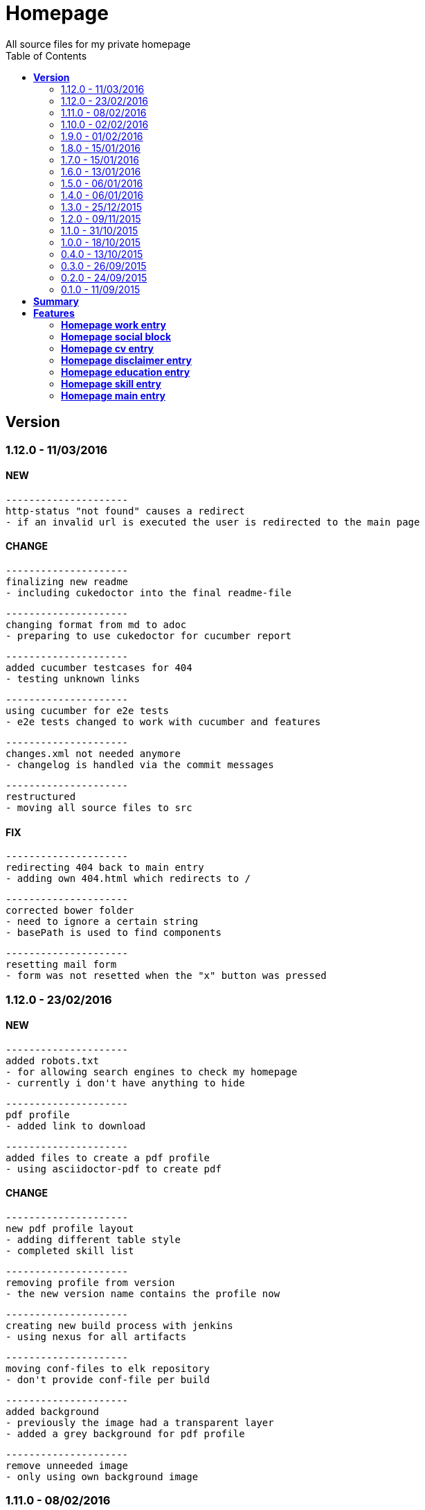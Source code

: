 :toc: right
:backend: html5
:doctitle: Homepage
:doctype: book
:icons: font
:!numbered:
:!linkcss:
:sectanchors:
:sectlink:
:docinfo:
:toclevels: 2

= Homepage
All source files for my private homepage

== *Version*
=== 1.12.0 - 11/03/2016

==== NEW
    ---------------------
    http-status "not found" causes a redirect
    - if an invalid url is executed the user is redirected to the main page


==== CHANGE
    ---------------------
    finalizing new readme
    - including cukedoctor into the final readme-file
    
    ---------------------
    changing format from md to adoc
    - preparing to use cukedoctor for cucumber report
    
    ---------------------
    added cucumber testcases for 404
    - testing unknown links
    
    ---------------------
    using cucumber for e2e tests
    - e2e tests changed to work with cucumber and features
    
    ---------------------
    changes.xml not needed anymore
    - changelog is handled via the commit messages
    
    ---------------------
    restructured
    - moving all source files to src


==== FIX
    ---------------------
    redirecting 404 back to main entry
    - adding own 404.html which redirects to /
    
    ---------------------
    corrected bower folder
    - need to ignore a certain string
    - basePath is used to find components
    
    ---------------------
    resetting mail form
    - form was not resetted when the "x" button was pressed


=== 1.12.0 - 23/02/2016

==== NEW
    ---------------------
    added robots.txt
    - for allowing search engines to check my homepage
    - currently i don't have anything to hide
    
    ---------------------
    pdf profile
    - added link to download
    
    ---------------------
    added files to create a pdf profile
    - using asciidoctor-pdf to create pdf


==== CHANGE
    ---------------------
    new pdf profile layout
    - adding different table style
    - completed skill list
    
    ---------------------
    removing profile from version
    - the new version name contains the profile now
    
    ---------------------
    creating new build process with jenkins
    - using nexus for all artifacts
    
    ---------------------
    moving conf-files to elk repository
    - don't provide conf-file per build
    
    ---------------------
    added background
    - previously the image had a transparent layer
    - added a grey background for pdf profile
    
    ---------------------
    remove unneeded image
    - only using own background image


=== 1.11.0 - 08/02/2016

==== CHANGE
    ---------------------
    updated elk stack
    - using json output for elk
    
    ---------------------
    using json as logging output
    - with json it should be easier to use ELK


=== 1.10.0 - 02/02/2016

==== CHANGE
    ---------------------
    building node modules from maven
    - as all jenkins problems could be solved, the whole build is done via maven
    
    ---------------------
    changed favicon
    - using background image as new favicon
    - previous one was not recognizable


=== 1.9.0 - 01/02/2016

==== NEW
    ---------------------
    speeding up docker build
    - adding .dockerignore to send only important files to docker engine
    
    ---------------------
    add test for back browsing
    - added a test to check if back browsing works
    - previously back navigation refreshed the same page


==== CHANGE
    ---------------------
    updated spring cloud
    - trying to use latest clout starter pom angel.sr6
    - jenkins still makes problems although mvn works on a commandline
    
    ---------------------
    providing more information about my cv
    - added a detailed description of my life so far


==== FIX
    ---------------------
    new: speeding up docker build
    - adding .dockerignore to send only important files to docker engine


=== 1.8.0 - 15/01/2016

==== CHANGE
    ---------------------
    corrected jenkins jobs
    - increased memory on jenkins server
    - aligned mvn directories on master and slave

=== 1.7.0 - 15/01/2016

==== NEW
    ---------------------
    enabled firefox tests
    - e2e tests executed with firefox
    - currently the bootstrap mail modal does not open with protractor
    - but the mail modal works when used manually

=== 1.6.0 - 13/01/2016

==== NEW
    ---------------------
    templates for readme
    - added initial changelog
    - added templates to create final readme file
    
    ---------------------
    commit template
    - start of new changelog file
    - everything is driven via the commit messages


==== CHANGE
    ---------------------
    increase timer for e2e test
    - sometimes selenium test cases fail, after a navigation is made
    - added additional timer to wait before the whole page is loaded


==== FIX
    ---------------------
    back button did not work
    - because of a wrong anchor, any back button refreshed the page
    - added a div with the id 'content' on the home page to fix that
    - adapted test cases


=== 1.5.0 - 06/01/2016

=== 1.4.0 - 06/01/2016

=== 1.3.0 - 25/12/2015

=== 1.2.0 - 09/11/2015

=== 1.1.0 - 31/10/2015

=== 1.0.0 - 18/10/2015

=== 0.4.0 - 13/10/2015

=== 0.3.0 - 26/09/2015

=== 0.2.0 - 24/09/2015

=== 0.1.0 - 11/09/2015

== *Summary*
[cols="12*^m", options="header,footer"]
|===
3+|Scenarios 7+|Steps 2+|Features: 7

|[green]#*Passed*#
|[red]#*Failed*#
|Total
|[green]#*Passed*#
|[red]#*Failed*#
|[purple]#*Skipped*#
|[maroon]#*Pending*#
|[yellow]#*Undefined*#
|[blue]#*Missing*#
|Total
|Duration
|Status

12+^|*<<Homepage-work-entry>>*
|15
|1
|16
|55
|0
|0
|0
|0
|2
|57
|01m 31s 893ms
|[red]#*failed*#

12+^|*<<Homepage-social-block>>*
|12
|1
|13
|54
|0
|0
|0
|0
|2
|56
|51s 199ms
|[red]#*failed*#

12+^|*<<Homepage-cv-entry>>*
|15
|2
|17
|54
|1
|5
|0
|0
|2
|62
|01m 13s 996ms
|[red]#*failed*#

12+^|*<<Homepage-disclaimer-entry>>*
|13
|1
|14
|47
|0
|0
|0
|0
|2
|49
|46s 089ms
|[red]#*failed*#

12+^|*<<Homepage-education-entry>>*
|15
|1
|16
|55
|0
|0
|0
|0
|2
|57
|53s 823ms
|[red]#*failed*#

12+^|*<<Homepage-skill-entry>>*
|15
|1
|16
|55
|0
|0
|0
|0
|2
|57
|01m 16s 375ms
|[red]#*failed*#

12+^|*<<Homepage-main-entry>>*
|13
|2
|15
|33
|1
|1
|0
|0
|1
|36
|50s 389ms
|[red]#*failed*#
12+^|*Totals*
|98|9|107|353|2|6|0|0|13|374 2+|07m 23s 766ms
|===

== *Features*

[[Homepage-work-entry, Homepage work entry]]
=== *Homepage work entry*

minmax::Homepage-work-entry[]
****
As a visitor of the Homepage +
I should be able to see my work  +
which gives an impression of some samples
****

==== Background
[small]#tags: @ALL,@WORK#


****
Given ::
I navigate to "/" icon:thumbs-down[role="blue",title="Missing"]
And ::
I select "work" icon:thumbs-down[role="blue",title="Missing"]
****

==== Scenario: Work view
[small]#tags: @ALL,@WORK#


****
Given ::
I navigate to "/" icon:thumbs-up[role="green",title="Passed"] [small right]#(01s 817ms)#
And ::
I select "work" icon:thumbs-up[role="green",title="Passed"] [small right]#(001ms)#
When ::
I scroll to the top icon:thumbs-up[role="green",title="Passed"] [small right]#(981ms)#
And ::
the de flag is clicked icon:thumbs-up[role="green",title="Passed"] [small right]#(001ms)#
Then ::
WORK.HEADLINE.PRE should NOT be visible icon:thumbs-up[role="green",title="Passed"] [small right]#(04s 762ms)#
And ::
"workwrap" must be in the display area icon:thumbs-up[role="green",title="Passed"] [small right]#(082ms)#
****

==== Scenario: Work view
[small]#tags: @ALL,@WORK#


****
Given ::
I navigate to "/" icon:thumbs-up[role="green",title="Passed"] [small right]#(03s 217ms)#
And ::
I select "work" icon:thumbs-up[role="green",title="Passed"] [small right]#(001ms)#
When ::
I scroll to the top icon:thumbs-up[role="green",title="Passed"] [small right]#(03s 186ms)#
And ::
the en flag is clicked icon:thumbs-up[role="green",title="Passed"] [small right]#(001ms)#
Then ::
WORK.HEADLINE.PRE should NOT be visible icon:thumbs-up[role="green",title="Passed"] [small right]#(01s 702ms)#
And ::
"workwrap" must be in the display area icon:thumbs-up[role="green",title="Passed"] [small right]#(053ms)#
****

==== Scenario: Basic work elements
[small]#tags: @ALL,@WORK#


****
Given ::
I navigate to "/" icon:thumbs-up[role="green",title="Passed"] [small right]#(02s 055ms)#
And ::
I select "work" icon:thumbs-up[role="green",title="Passed"] [small right]#(001ms)#
When ::
the de flag is clicked icon:thumbs-up[role="green",title="Passed"] [small right]#(001ms)#
Then ::
Muster should be visible in the upper part icon:thumbs-up[role="green",title="Passed"] [small right]#(04s 608ms)#
****

==== Scenario: Basic work elements
[small]#tags: @ALL,@WORK#


****
Given ::
I navigate to "/" icon:thumbs-up[role="green",title="Passed"] [small right]#(01s 762ms)#
And ::
I select "work" icon:thumbs-up[role="green",title="Passed"] [small right]#(001ms)#
When ::
the en flag is clicked icon:thumbs-up[role="green",title="Passed"] [small right]#(001ms)#
Then ::
Samples should be visible in the upper part icon:thumbs-up[role="green",title="Passed"] [small right]#(03s 573ms)#
****

==== Scenario: Dummy text removed
[small]#tags: @ALL,@WORK#


****
Given ::
I navigate to "/" icon:thumbs-up[role="green",title="Passed"] [small right]#(02s 243ms)#
And ::
I select "work" icon:thumbs-up[role="green",title="Passed"] [small right]#(001ms)#
When ::
the de flag is clicked icon:thumbs-up[role="green",title="Passed"] [small right]#(000ms)#
Then ::
Lorem Ipsum should NOT be visible icon:thumbs-up[role="green",title="Passed"] [small right]#(04s 078ms)#
****

==== Scenario: Dummy text removed
[small]#tags: @ALL,@WORK#


****
Given ::
I navigate to "/" icon:thumbs-up[role="green",title="Passed"] [small right]#(01s 856ms)#
And ::
I select "work" icon:thumbs-up[role="green",title="Passed"] [small right]#(001ms)#
When ::
the en flag is clicked icon:thumbs-up[role="green",title="Passed"] [small right]#(001ms)#
Then ::
Lorem Ipsum should NOT be visible icon:thumbs-up[role="green",title="Passed"] [small right]#(04s 532ms)#
****

==== Scenario: Social linking
[small]#tags: @ALL,@WORK#


****
Given ::
I navigate to "/" icon:thumbs-up[role="green",title="Passed"] [small right]#(02s 605ms)#
And ::
I select "work" icon:thumbs-up[role="green",title="Passed"] [small right]#(006ms)#
Then ::
a link to xing should be available icon:thumbs-up[role="green",title="Passed"] [small right]#(03s 276ms)#
****

==== Scenario: Social linking
[small]#tags: @ALL,@WORK#


****
Given ::
I navigate to "/" icon:thumbs-up[role="green",title="Passed"] [small right]#(02s 529ms)#
And ::
I select "work" icon:thumbs-up[role="green",title="Passed"] [small right]#(001ms)#
Then ::
a link to facebook should be available icon:thumbs-up[role="green",title="Passed"] [small right]#(02s 988ms)#
****

==== Scenario: Social linking
[small]#tags: @ALL,@WORK#


****
Given ::
I navigate to "/" icon:thumbs-up[role="green",title="Passed"] [small right]#(03s 131ms)#
And ::
I select "work" icon:thumbs-up[role="green",title="Passed"] [small right]#(002ms)#
Then ::
a link to github should be available icon:thumbs-up[role="green",title="Passed"] [small right]#(03s 671ms)#
****

==== Scenario: Social linking
[small]#tags: @ALL,@WORK#


****
Given ::
I navigate to "/" icon:thumbs-up[role="green",title="Passed"] [small right]#(01s 996ms)#
And ::
I select "work" icon:thumbs-up[role="green",title="Passed"] [small right]#(002ms)#
Then ::
a link to stack-overflow should be available icon:thumbs-up[role="green",title="Passed"] [small right]#(03s 313ms)#
****

==== Scenario: Social linking
[small]#tags: @ALL,@WORK#


****
Given ::
I navigate to "/" icon:thumbs-up[role="green",title="Passed"] [small right]#(02s 649ms)#
And ::
I select "work" icon:thumbs-up[role="green",title="Passed"] [small right]#(002ms)#
Then ::
a link to google-plus should be available icon:thumbs-up[role="green",title="Passed"] [small right]#(03s 060ms)#
****

==== Scenario: Social linking
[small]#tags: @ALL,@WORK#


****
Given ::
I navigate to "/" icon:thumbs-up[role="green",title="Passed"] [small right]#(02s 458ms)#
And ::
I select "work" icon:thumbs-up[role="green",title="Passed"] [small right]#(001ms)#
Then ::
a link to linkedin should be available icon:thumbs-up[role="green",title="Passed"] [small right]#(02s 634ms)#
****

==== Scenario: Social linking
[small]#tags: @ALL,@WORK#


****
Given ::
I navigate to "/" icon:thumbs-up[role="green",title="Passed"] [small right]#(02s 466ms)#
And ::
I select "work" icon:thumbs-up[role="green",title="Passed"] [small right]#(001ms)#
Then ::
a link to envelope-square should be available icon:thumbs-up[role="green",title="Passed"] [small right]#(02s 737ms)#
****

==== Scenario: Footer information
[small]#tags: @ALL,@WORK#


****
Given ::
I navigate to "/" icon:thumbs-up[role="green",title="Passed"] [small right]#(02s 683ms)#
And ::
I select "work" icon:thumbs-up[role="green",title="Passed"] [small right]#(001ms)#
Then ::
a footer must be available icon:thumbs-up[role="green",title="Passed"] [small right]#(04s 559ms)#
****

==== Scenario: Samples is listed
[small]#tags: @ALL,@WORK#


****
Given ::
I navigate to "/" icon:thumbs-up[role="green",title="Passed"] [small right]#(02s 153ms)#
And ::
I select "work" icon:thumbs-up[role="green",title="Passed"] [small right]#(001ms)#
Then ::
2 samples must be available icon:thumbs-up[role="green",title="Passed"] [small right]#(02s 422ms)#
****

[[Homepage-social-block, Homepage social block]]
=== *Homepage social block*

minmax::Homepage-social-block[]
****
As a visitor of the Homepage +
I should be able to see my socials  +
which shows all plattforms
****

==== Background
[small]#tags: @ALL,@SOCIAL#


****
Given ::
I navigate to "/" icon:thumbs-down[role="blue",title="Missing"]
And ::
I select "home" icon:thumbs-down[role="blue",title="Missing"]
****

==== Scenario: Social block
[small]#tags: @ALL,@SOCIAL#


****
Given ::
I navigate to "/" icon:thumbs-up[role="green",title="Passed"] [small right]#(03s 524ms)#
And ::
I select "home" icon:thumbs-up[role="green",title="Passed"] [small right]#(001ms)#
When ::
the de flag is clicked icon:thumbs-up[role="green",title="Passed"] [small right]#(001ms)#
And ::
I scroll to the bottom icon:thumbs-up[role="green",title="Passed"] [small right]#(002ms)#
And ::
I click on the envelope icon:thumbs-up[role="green",title="Passed"] [small right]#(02s 609ms)#
Then ::
Schreiben Sie mir eine Mail should be visible in the mail form icon:thumbs-up[role="green",title="Passed"] [small right]#(076ms)#
And ::
I close the form again icon:thumbs-up[role="green",title="Passed"] [small right]#(001ms)#
****

==== Scenario: Social block
[small]#tags: @ALL,@SOCIAL#


****
Given ::
I navigate to "/" icon:thumbs-up[role="green",title="Passed"] [small right]#(01s 877ms)#
And ::
I select "home" icon:thumbs-up[role="green",title="Passed"] [small right]#(001ms)#
When ::
the en flag is clicked icon:thumbs-up[role="green",title="Passed"] [small right]#(001ms)#
And ::
I scroll to the bottom icon:thumbs-up[role="green",title="Passed"] [small right]#(002ms)#
And ::
I click on the envelope icon:thumbs-up[role="green",title="Passed"] [small right]#(02s 879ms)#
Then ::
Send me a mail should be visible in the mail form icon:thumbs-up[role="green",title="Passed"] [small right]#(109ms)#
And ::
I close the form again icon:thumbs-up[role="green",title="Passed"] [small right]#(001ms)#
****

==== Scenario: Empty form
[small]#tags: @ALL,@SOCIAL#


****
Given ::
I navigate to "/" icon:thumbs-up[role="green",title="Passed"] [small right]#(02s 366ms)#
And ::
I select "home" icon:thumbs-up[role="green",title="Passed"] [small right]#(001ms)#
When ::
I scroll to the bottom icon:thumbs-up[role="green",title="Passed"] [small right]#(002ms)#
And ::
I click on the envelope icon:thumbs-up[role="green",title="Passed"] [small right]#(02s 054ms)#
And ::
I click on the submit button icon:thumbs-up[role="green",title="Passed"] [small right]#(003ms)#
Then ::
all form errors are shown icon:thumbs-up[role="green",title="Passed"] [small right]#(01s 235ms)#
And ::
I close the form again icon:thumbs-up[role="green",title="Passed"] [small right]#(001ms)#
****

==== Scenario: Reset form
[small]#tags: @ALL,@SOCIAL#


****
Given ::
I navigate to "/" icon:thumbs-up[role="green",title="Passed"] [small right]#(02s 492ms)#
And ::
I select "home" icon:thumbs-up[role="green",title="Passed"] [small right]#(003ms)#
When ::
I scroll to the bottom icon:thumbs-up[role="green",title="Passed"] [small right]#(001ms)#
Then ::
all form errors are resetted after reopening icon:thumbs-up[role="green",title="Passed"] [small right]#(03s 980ms)#
And ::
I close the form again icon:thumbs-up[role="green",title="Passed"] [small right]#(001ms)#
****

==== Scenario: Wrong email
[small]#tags: @ALL,@SOCIAL#


****
Given ::
I navigate to "/" icon:thumbs-up[role="green",title="Passed"] [small right]#(01s 791ms)#
And ::
I select "home" icon:thumbs-up[role="green",title="Passed"] [small right]#(001ms)#
When ::
I scroll to the bottom icon:thumbs-up[role="green",title="Passed"] [small right]#(001ms)#
And ::
I click on the envelope icon:thumbs-up[role="green",title="Passed"] [small right]#(01s 996ms)#
And ::
I enter an invalid email address icon:thumbs-up[role="green",title="Passed"] [small right]#(003ms)#
Then ::
only email error is shown icon:thumbs-up[role="green",title="Passed"] [small right]#(02s 230ms)#
And ::
I close the form again icon:thumbs-up[role="green",title="Passed"] [small right]#(000ms)#
****

==== Scenario: Social linking
[small]#tags: @ALL,@SOCIAL#


****
Given ::
I navigate to "/" icon:thumbs-up[role="green",title="Passed"] [small right]#(02s 259ms)#
And ::
I select "home" icon:thumbs-up[role="green",title="Passed"] [small right]#(001ms)#
Then ::
a link to xing should be available icon:thumbs-up[role="green",title="Passed"] [small right]#(01s 014ms)#
****

==== Scenario: Social linking
[small]#tags: @ALL,@SOCIAL#


****
Given ::
I navigate to "/" icon:thumbs-up[role="green",title="Passed"] [small right]#(02s 997ms)#
And ::
I select "home" icon:thumbs-up[role="green",title="Passed"] [small right]#(001ms)#
Then ::
a link to facebook should be available icon:thumbs-up[role="green",title="Passed"] [small right]#(958ms)#
****

==== Scenario: Social linking
[small]#tags: @ALL,@SOCIAL#


****
Given ::
I navigate to "/" icon:thumbs-up[role="green",title="Passed"] [small right]#(02s 122ms)#
And ::
I select "home" icon:thumbs-up[role="green",title="Passed"] [small right]#(001ms)#
Then ::
a link to github should be available icon:thumbs-up[role="green",title="Passed"] [small right]#(01s 042ms)#
****

==== Scenario: Social linking
[small]#tags: @ALL,@SOCIAL#


****
Given ::
I navigate to "/" icon:thumbs-up[role="green",title="Passed"] [small right]#(01s 837ms)#
And ::
I select "home" icon:thumbs-up[role="green",title="Passed"] [small right]#(001ms)#
Then ::
a link to stack-overflow should be available icon:thumbs-up[role="green",title="Passed"] [small right]#(901ms)#
****

==== Scenario: Social linking
[small]#tags: @ALL,@SOCIAL#


****
Given ::
I navigate to "/" icon:thumbs-up[role="green",title="Passed"] [small right]#(01s 578ms)#
And ::
I select "home" icon:thumbs-up[role="green",title="Passed"] [small right]#(001ms)#
Then ::
a link to google-plus should be available icon:thumbs-up[role="green",title="Passed"] [small right]#(01s 001ms)#
****

==== Scenario: Social linking
[small]#tags: @ALL,@SOCIAL#


****
Given ::
I navigate to "/" icon:thumbs-up[role="green",title="Passed"] [small right]#(02s 282ms)#
And ::
I select "home" icon:thumbs-up[role="green",title="Passed"] [small right]#(001ms)#
Then ::
a link to linkedin should be available icon:thumbs-up[role="green",title="Passed"] [small right]#(01s 063ms)#
****

==== Scenario: Social linking
[small]#tags: @ALL,@SOCIAL#


****
Given ::
I navigate to "/" icon:thumbs-up[role="green",title="Passed"] [small right]#(01s 979ms)#
And ::
I select "home" icon:thumbs-up[role="green",title="Passed"] [small right]#(001ms)#
Then ::
a link to envelope-square should be available icon:thumbs-up[role="green",title="Passed"] [small right]#(887ms)#
****

[[Homepage-cv-entry, Homepage cv entry]]
=== *Homepage cv entry*

minmax::Homepage-cv-entry[]
****
As a visitor of the Homepage +
I should be able to see my cv  +
which gives an overview of my life
****

==== Background
[small]#tags: @ALL,@CV#


****
Given ::
I navigate to "/" icon:thumbs-down[role="blue",title="Missing"]
And ::
I select "cv" icon:thumbs-down[role="blue",title="Missing"]
****

==== Scenario: CV view
[small]#tags: @ALL,@CV#


****
Given ::
I navigate to "/" icon:thumbs-down[role="red",title="Failed"] [small right]#(05s 008ms)#

IMPORTANT: Error: Step timed out after 5000 milliseconds
    at Timer.listOnTimeout (timers.js:92:15)
And ::
I select "cv" icon:thumbs-down[role="purple",title="Skipped"] [small right]#(000ms)#
When ::
I scroll to the top icon:thumbs-down[role="purple",title="Skipped"] [small right]#(000ms)#
And ::
the de flag is clicked icon:thumbs-down[role="purple",title="Skipped"] [small right]#(000ms)#
Then ::
CV.HEADLINE.PRE should NOT be visible icon:thumbs-down[role="purple",title="Skipped"] [small right]#(000ms)#
And ::
"cvwrap" must be in the display area icon:thumbs-down[role="purple",title="Skipped"] [small right]#(000ms)#
****

==== Scenario: CV view
[small]#tags: @ALL,@CV#


****
Given ::
I navigate to "/" icon:thumbs-up[role="green",title="Passed"] [small right]#(04s 480ms)#
And ::
I select "cv" icon:thumbs-up[role="green",title="Passed"] [small right]#(004ms)#
When ::
I scroll to the top icon:thumbs-up[role="green",title="Passed"] [small right]#(03s 160ms)#
And ::
the en flag is clicked icon:thumbs-up[role="green",title="Passed"] [small right]#(002ms)#
Then ::
CV.HEADLINE.PRE should NOT be visible icon:thumbs-up[role="green",title="Passed"] [small right]#(02s 066ms)#
And ::
"cvwrap" must be in the display area icon:thumbs-up[role="green",title="Passed"] [small right]#(152ms)#
****

==== Scenario: Timeline content
[small]#tags: @ALL,@CV#


****
Given ::
I navigate to "/" icon:thumbs-up[role="green",title="Passed"] [small right]#(02s 118ms)#
And ::
I select "cv" icon:thumbs-up[role="green",title="Passed"] [small right]#(001ms)#
When ::
the de flag is clicked icon:thumbs-up[role="green",title="Passed"] [small right]#(001ms)#
Then ::
Das habe should be visible in the timeline icon:thumbs-up[role="green",title="Passed"] [small right]#(02s 029ms)#
****

==== Scenario: Timeline content
[small]#tags: @ALL,@CV#


****
Given ::
I navigate to "/" icon:thumbs-up[role="green",title="Passed"] [small right]#(01s 626ms)#
And ::
I select "cv" icon:thumbs-up[role="green",title="Passed"] [small right]#(000ms)#
When ::
the en flag is clicked icon:thumbs-up[role="green",title="Passed"] [small right]#(000ms)#
Then ::
That is should be visible in the timeline icon:thumbs-up[role="green",title="Passed"] [small right]#(02s 373ms)#
****

==== Scenario: Dummy text removed
[small]#tags: @ALL,@CV#


****
Given ::
I navigate to "/" icon:thumbs-up[role="green",title="Passed"] [small right]#(02s 066ms)#
And ::
I select "cv" icon:thumbs-up[role="green",title="Passed"] [small right]#(000ms)#
When ::
the de flag is clicked icon:thumbs-up[role="green",title="Passed"] [small right]#(000ms)#
Then ::
Lorem Ipsum should NOT be visible icon:thumbs-up[role="green",title="Passed"] [small right]#(03s 252ms)#
****

==== Scenario: Dummy text removed
[small]#tags: @ALL,@CV#


****
Given ::
I navigate to "/" icon:thumbs-up[role="green",title="Passed"] [small right]#(01s 672ms)#
And ::
I select "cv" icon:thumbs-up[role="green",title="Passed"] [small right]#(001ms)#
When ::
the en flag is clicked icon:thumbs-up[role="green",title="Passed"] [small right]#(002ms)#
Then ::
Lorem Ipsum should NOT be visible icon:thumbs-up[role="green",title="Passed"] [small right]#(02s 954ms)#
****

==== Scenario: Social linking
[small]#tags: @ALL,@CV#


****
Given ::
I navigate to "/" icon:thumbs-up[role="green",title="Passed"] [small right]#(01s 895ms)#
And ::
I select "cv" icon:thumbs-up[role="green",title="Passed"] [small right]#(003ms)#
Then ::
a link to xing should be available icon:thumbs-up[role="green",title="Passed"] [small right]#(02s 134ms)#
****

==== Scenario: Social linking
[small]#tags: @ALL,@CV#


****
Given ::
I navigate to "/" icon:thumbs-up[role="green",title="Passed"] [small right]#(01s 900ms)#
And ::
I select "cv" icon:thumbs-up[role="green",title="Passed"] [small right]#(009ms)#
Then ::
a link to facebook should be available icon:thumbs-up[role="green",title="Passed"] [small right]#(01s 606ms)#
****

==== Scenario: Social linking
[small]#tags: @ALL,@CV#


****
Given ::
I navigate to "/" icon:thumbs-up[role="green",title="Passed"] [small right]#(02s 345ms)#
And ::
I select "cv" icon:thumbs-up[role="green",title="Passed"] [small right]#(007ms)#
Then ::
a link to github should be available icon:thumbs-up[role="green",title="Passed"] [small right]#(01s 823ms)#
****

==== Scenario: Social linking
[small]#tags: @ALL,@CV#


****
Given ::
I navigate to "/" icon:thumbs-up[role="green",title="Passed"] [small right]#(02s 144ms)#
And ::
I select "cv" icon:thumbs-up[role="green",title="Passed"] [small right]#(001ms)#
Then ::
a link to stack-overflow should be available icon:thumbs-up[role="green",title="Passed"] [small right]#(02s 130ms)#
****

==== Scenario: Social linking
[small]#tags: @ALL,@CV#


****
Given ::
I navigate to "/" icon:thumbs-up[role="green",title="Passed"] [small right]#(02s 156ms)#
And ::
I select "cv" icon:thumbs-up[role="green",title="Passed"] [small right]#(005ms)#
Then ::
a link to google-plus should be available icon:thumbs-up[role="green",title="Passed"] [small right]#(02s 496ms)#
****

==== Scenario: Social linking
[small]#tags: @ALL,@CV#


****
Given ::
I navigate to "/" icon:thumbs-up[role="green",title="Passed"] [small right]#(02s 491ms)#
And ::
I select "cv" icon:thumbs-up[role="green",title="Passed"] [small right]#(001ms)#
Then ::
a link to linkedin should be available icon:thumbs-up[role="green",title="Passed"] [small right]#(02s 043ms)#
****

==== Scenario: Social linking
[small]#tags: @ALL,@CV#


****
Given ::
I navigate to "/" icon:thumbs-up[role="green",title="Passed"] [small right]#(01s 790ms)#
And ::
I select "cv" icon:thumbs-up[role="green",title="Passed"] [small right]#(003ms)#
Then ::
a link to envelope-square should be available icon:thumbs-up[role="green",title="Passed"] [small right]#(02s 051ms)#
****

==== Scenario: Footer information
[small]#tags: @ALL,@CV#


****
Given ::
I navigate to "/" icon:thumbs-up[role="green",title="Passed"] [small right]#(01s 841ms)#
And ::
I select "cv" icon:thumbs-up[role="green",title="Passed"] [small right]#(001ms)#
Then ::
a footer must be available icon:thumbs-up[role="green",title="Passed"] [small right]#(01s 861ms)#
****

==== Scenario: Amount of experiences
[small]#tags: @ALL,@CV#


****
Given ::
I navigate to "/" icon:thumbs-up[role="green",title="Passed"] [small right]#(01s 808ms)#
And ::
I select "cv" icon:thumbs-up[role="green",title="Passed"] [small right]#(004ms)#
Then ::
"14" entries must be visible in the timeline icon:thumbs-up[role="green",title="Passed"] [small right]#(01s 263ms)#
****

==== Scenario: Back navigation
[small]#tags: @ALL,@CV#


****
Given ::
I navigate to "/" icon:thumbs-up[role="green",title="Passed"] [small right]#(01s 669ms)#
And ::
I select "cv" icon:thumbs-up[role="green",title="Passed"] [small right]#(001ms)#
And ::
I select "skill" icon:thumbs-up[role="green",title="Passed"] [small right]#(000ms)#
When ::
I click on the back button icon:thumbs-up[role="green",title="Passed"] [small right]#(002ms)#
Then ::
Das habe should be visible in the timeline icon:thumbs-up[role="green",title="Passed"] [small right]#(03s 516ms)#
****

[[Homepage-disclaimer-entry, Homepage disclaimer entry]]
=== *Homepage disclaimer entry*

minmax::Homepage-disclaimer-entry[]
****
As a visitor of the Homepage +
I should be able to see my disclaimer  +
which gives an overview of the legal stuff
****

==== Background
[small]#tags: @ALL,@DISCLAIMER#


****
Given ::
I navigate to "/" icon:thumbs-down[role="blue",title="Missing"]
And ::
I select "disclaimer" icon:thumbs-down[role="blue",title="Missing"]
****

==== Scenario: Disclaimer view
[small]#tags: @ALL,@DISCLAIMER#


****
Given ::
I navigate to "/" icon:thumbs-up[role="green",title="Passed"] [small right]#(01s 795ms)#
And ::
I select "disclaimer" icon:thumbs-up[role="green",title="Passed"] [small right]#(011ms)#
When ::
I scroll to the top icon:thumbs-up[role="green",title="Passed"] [small right]#(524ms)#
And ::
the de flag is clicked icon:thumbs-up[role="green",title="Passed"] [small right]#(001ms)#
Then ::
DISCLAIMER.HEADLINE.PRE should NOT be visible icon:thumbs-up[role="green",title="Passed"] [small right]#(01s 846ms)#
And ::
"disclaimerwrap" must be in the display area icon:thumbs-up[role="green",title="Passed"] [small right]#(057ms)#
****

==== Scenario: Disclaimer view
[small]#tags: @ALL,@DISCLAIMER#


****
Given ::
I navigate to "/" icon:thumbs-up[role="green",title="Passed"] [small right]#(01s 789ms)#
And ::
I select "disclaimer" icon:thumbs-up[role="green",title="Passed"] [small right]#(003ms)#
When ::
I scroll to the top icon:thumbs-up[role="green",title="Passed"] [small right]#(651ms)#
And ::
the en flag is clicked icon:thumbs-up[role="green",title="Passed"] [small right]#(004ms)#
Then ::
DISCLAIMER.HEADLINE.PRE should NOT be visible icon:thumbs-up[role="green",title="Passed"] [small right]#(01s 696ms)#
And ::
"disclaimerwrap" must be in the display area icon:thumbs-up[role="green",title="Passed"] [small right]#(080ms)#
****

==== Scenario: Dummy text removed
[small]#tags: @ALL,@DISCLAIMER#


****
Given ::
I navigate to "/" icon:thumbs-up[role="green",title="Passed"] [small right]#(01s 816ms)#
And ::
I select "disclaimer" icon:thumbs-up[role="green",title="Passed"] [small right]#(003ms)#
When ::
the de flag is clicked icon:thumbs-up[role="green",title="Passed"] [small right]#(001ms)#
Then ::
Lorem Ipsum should NOT be visible icon:thumbs-up[role="green",title="Passed"] [small right]#(02s 437ms)#
****

==== Scenario: Dummy text removed
[small]#tags: @ALL,@DISCLAIMER#


****
Given ::
I navigate to "/" icon:thumbs-up[role="green",title="Passed"] [small right]#(01s 839ms)#
And ::
I select "disclaimer" icon:thumbs-up[role="green",title="Passed"] [small right]#(002ms)#
When ::
the en flag is clicked icon:thumbs-up[role="green",title="Passed"] [small right]#(001ms)#
Then ::
Lorem Ipsum should NOT be visible icon:thumbs-up[role="green",title="Passed"] [small right]#(02s 145ms)#
****

==== Scenario: Social linking
[small]#tags: @ALL,@DISCLAIMER#


****
Given ::
I navigate to "/" icon:thumbs-up[role="green",title="Passed"] [small right]#(01s 804ms)#
And ::
I select "disclaimer" icon:thumbs-up[role="green",title="Passed"] [small right]#(003ms)#
Then ::
a link to xing should be available icon:thumbs-up[role="green",title="Passed"] [small right]#(01s 164ms)#
****

==== Scenario: Social linking
[small]#tags: @ALL,@DISCLAIMER#


****
Given ::
I navigate to "/" icon:thumbs-up[role="green",title="Passed"] [small right]#(02s 088ms)#
And ::
I select "disclaimer" icon:thumbs-up[role="green",title="Passed"] [small right]#(002ms)#
Then ::
a link to facebook should be available icon:thumbs-up[role="green",title="Passed"] [small right]#(01s 296ms)#
****

==== Scenario: Social linking
[small]#tags: @ALL,@DISCLAIMER#


****
Given ::
I navigate to "/" icon:thumbs-up[role="green",title="Passed"] [small right]#(01s 922ms)#
And ::
I select "disclaimer" icon:thumbs-up[role="green",title="Passed"] [small right]#(003ms)#
Then ::
a link to github should be available icon:thumbs-up[role="green",title="Passed"] [small right]#(01s 253ms)#
****

==== Scenario: Social linking
[small]#tags: @ALL,@DISCLAIMER#


****
Given ::
I navigate to "/" icon:thumbs-up[role="green",title="Passed"] [small right]#(02s 607ms)#
And ::
I select "disclaimer" icon:thumbs-up[role="green",title="Passed"] [small right]#(005ms)#
Then ::
a link to stack-overflow should be available icon:thumbs-up[role="green",title="Passed"] [small right]#(01s 005ms)#
****

==== Scenario: Social linking
[small]#tags: @ALL,@DISCLAIMER#


****
Given ::
I navigate to "/" icon:thumbs-up[role="green",title="Passed"] [small right]#(02s 223ms)#
And ::
I select "disclaimer" icon:thumbs-up[role="green",title="Passed"] [small right]#(001ms)#
Then ::
a link to google-plus should be available icon:thumbs-up[role="green",title="Passed"] [small right]#(01s 192ms)#
****

==== Scenario: Social linking
[small]#tags: @ALL,@DISCLAIMER#


****
Given ::
I navigate to "/" icon:thumbs-up[role="green",title="Passed"] [small right]#(01s 985ms)#
And ::
I select "disclaimer" icon:thumbs-up[role="green",title="Passed"] [small right]#(002ms)#
Then ::
a link to linkedin should be available icon:thumbs-up[role="green",title="Passed"] [small right]#(01s 170ms)#
****

==== Scenario: Social linking
[small]#tags: @ALL,@DISCLAIMER#


****
Given ::
I navigate to "/" icon:thumbs-up[role="green",title="Passed"] [small right]#(02s 596ms)#
And ::
I select "disclaimer" icon:thumbs-up[role="green",title="Passed"] [small right]#(010ms)#
Then ::
a link to envelope-square should be available icon:thumbs-up[role="green",title="Passed"] [small right]#(01s 287ms)#
****

==== Scenario: Footer information
[small]#tags: @ALL,@DISCLAIMER#


****
Given ::
I navigate to "/" icon:thumbs-up[role="green",title="Passed"] [small right]#(01s 997ms)#
And ::
I select "disclaimer" icon:thumbs-up[role="green",title="Passed"] [small right]#(001ms)#
Then ::
a footer must be available icon:thumbs-up[role="green",title="Passed"] [small right]#(01s 188ms)#
****

==== Scenario: Amount of paragraphs
[small]#tags: @ALL,@DISCLAIMER#


****
Given ::
I navigate to "/" icon:thumbs-up[role="green",title="Passed"] [small right]#(02s 080ms)#
And ::
I select "disclaimer" icon:thumbs-up[role="green",title="Passed"] [small right]#(001ms)#
Then ::
"6" entries must be visible in the disclaimer icon:thumbs-up[role="green",title="Passed"] [small right]#(482ms)#
****

[[Homepage-education-entry, Homepage education entry]]
=== *Homepage education entry*

minmax::Homepage-education-entry[]
****
As a visitor of the Homepage +
I should be able to see my education  +
which gives an overview of my education
****

==== Background
[small]#tags: @ALL,@EDUCATION#


****
Given ::
I navigate to "/" icon:thumbs-down[role="blue",title="Missing"]
And ::
I select "education" icon:thumbs-down[role="blue",title="Missing"]
****

==== Scenario: Education view
[small]#tags: @ALL,@EDUCATION#


****
Given ::
I navigate to "/" icon:thumbs-up[role="green",title="Passed"] [small right]#(01s 768ms)#
And ::
I select "education" icon:thumbs-up[role="green",title="Passed"] [small right]#(001ms)#
When ::
I scroll to the top icon:thumbs-up[role="green",title="Passed"] [small right]#(561ms)#
And ::
the de flag is clicked icon:thumbs-up[role="green",title="Passed"] [small right]#(005ms)#
Then ::
EDUCATION.HEADLINE.PRE should NOT be visible icon:thumbs-up[role="green",title="Passed"] [small right]#(02s 150ms)#
And ::
"educationwrap" must be in the display area icon:thumbs-up[role="green",title="Passed"] [small right]#(088ms)#
****

==== Scenario: Education view
[small]#tags: @ALL,@EDUCATION#


****
Given ::
I navigate to "/" icon:thumbs-up[role="green",title="Passed"] [small right]#(01s 496ms)#
And ::
I select "education" icon:thumbs-up[role="green",title="Passed"] [small right]#(001ms)#
When ::
I scroll to the top icon:thumbs-up[role="green",title="Passed"] [small right]#(673ms)#
And ::
the en flag is clicked icon:thumbs-up[role="green",title="Passed"] [small right]#(001ms)#
Then ::
EDUCATION.HEADLINE.PRE should NOT be visible icon:thumbs-up[role="green",title="Passed"] [small right]#(01s 562ms)#
And ::
"educationwrap" must be in the display area icon:thumbs-up[role="green",title="Passed"] [small right]#(046ms)#
****

==== Scenario: Basic education elements
[small]#tags: @ALL,@EDUCATION#


****
Given ::
I navigate to "/" icon:thumbs-up[role="green",title="Passed"] [small right]#(01s 880ms)#
And ::
I select "education" icon:thumbs-up[role="green",title="Passed"] [small right]#(001ms)#
When ::
the de flag is clicked icon:thumbs-up[role="green",title="Passed"] [small right]#(001ms)#
Then ::
Ausbildung should be visible in the upper part icon:thumbs-up[role="green",title="Passed"] [small right]#(01s 536ms)#
****

==== Scenario: Basic education elements
[small]#tags: @ALL,@EDUCATION#


****
Given ::
I navigate to "/" icon:thumbs-up[role="green",title="Passed"] [small right]#(02s 365ms)#
And ::
I select "education" icon:thumbs-up[role="green",title="Passed"] [small right]#(000ms)#
When ::
the en flag is clicked icon:thumbs-up[role="green",title="Passed"] [small right]#(005ms)#
Then ::
Education should be visible in the upper part icon:thumbs-up[role="green",title="Passed"] [small right]#(01s 305ms)#
****

==== Scenario: Dummy text removed
[small]#tags: @ALL,@EDUCATION#


****
Given ::
I navigate to "/" icon:thumbs-up[role="green",title="Passed"] [small right]#(01s 686ms)#
And ::
I select "education" icon:thumbs-up[role="green",title="Passed"] [small right]#(002ms)#
When ::
the de flag is clicked icon:thumbs-up[role="green",title="Passed"] [small right]#(001ms)#
Then ::
Lorem Ipsum should NOT be visible icon:thumbs-up[role="green",title="Passed"] [small right]#(01s 794ms)#
****

==== Scenario: Dummy text removed
[small]#tags: @ALL,@EDUCATION#


****
Given ::
I navigate to "/" icon:thumbs-up[role="green",title="Passed"] [small right]#(02s 265ms)#
And ::
I select "education" icon:thumbs-up[role="green",title="Passed"] [small right]#(001ms)#
When ::
the en flag is clicked icon:thumbs-up[role="green",title="Passed"] [small right]#(001ms)#
Then ::
Lorem Ipsum should NOT be visible icon:thumbs-up[role="green",title="Passed"] [small right]#(01s 975ms)#
****

==== Scenario: Social linking
[small]#tags: @ALL,@EDUCATION#


****
Given ::
I navigate to "/" icon:thumbs-up[role="green",title="Passed"] [small right]#(01s 978ms)#
And ::
I select "education" icon:thumbs-up[role="green",title="Passed"] [small right]#(001ms)#
Then ::
a link to xing should be available icon:thumbs-up[role="green",title="Passed"] [small right]#(01s 086ms)#
****

==== Scenario: Social linking
[small]#tags: @ALL,@EDUCATION#


****
Given ::
I navigate to "/" icon:thumbs-up[role="green",title="Passed"] [small right]#(02s 644ms)#
And ::
I select "education" icon:thumbs-up[role="green",title="Passed"] [small right]#(001ms)#
Then ::
a link to facebook should be available icon:thumbs-up[role="green",title="Passed"] [small right]#(01s 025ms)#
****

==== Scenario: Social linking
[small]#tags: @ALL,@EDUCATION#


****
Given ::
I navigate to "/" icon:thumbs-up[role="green",title="Passed"] [small right]#(01s 715ms)#
And ::
I select "education" icon:thumbs-up[role="green",title="Passed"] [small right]#(000ms)#
Then ::
a link to github should be available icon:thumbs-up[role="green",title="Passed"] [small right]#(01s 031ms)#
****

==== Scenario: Social linking
[small]#tags: @ALL,@EDUCATION#


****
Given ::
I navigate to "/" icon:thumbs-up[role="green",title="Passed"] [small right]#(02s 300ms)#
And ::
I select "education" icon:thumbs-up[role="green",title="Passed"] [small right]#(001ms)#
Then ::
a link to stack-overflow should be available icon:thumbs-up[role="green",title="Passed"] [small right]#(01s 138ms)#
****

==== Scenario: Social linking
[small]#tags: @ALL,@EDUCATION#


****
Given ::
I navigate to "/" icon:thumbs-up[role="green",title="Passed"] [small right]#(02s 577ms)#
And ::
I select "education" icon:thumbs-up[role="green",title="Passed"] [small right]#(005ms)#
Then ::
a link to google-plus should be available icon:thumbs-up[role="green",title="Passed"] [small right]#(01s 164ms)#
****

==== Scenario: Social linking
[small]#tags: @ALL,@EDUCATION#


****
Given ::
I navigate to "/" icon:thumbs-up[role="green",title="Passed"] [small right]#(02s 158ms)#
And ::
I select "education" icon:thumbs-up[role="green",title="Passed"] [small right]#(001ms)#
Then ::
a link to linkedin should be available icon:thumbs-up[role="green",title="Passed"] [small right]#(01s 267ms)#
****

==== Scenario: Social linking
[small]#tags: @ALL,@EDUCATION#


****
Given ::
I navigate to "/" icon:thumbs-up[role="green",title="Passed"] [small right]#(02s 244ms)#
And ::
I select "education" icon:thumbs-up[role="green",title="Passed"] [small right]#(001ms)#
Then ::
a link to envelope-square should be available icon:thumbs-up[role="green",title="Passed"] [small right]#(01s 531ms)#
****

==== Scenario: Footer information
[small]#tags: @ALL,@EDUCATION#


****
Given ::
I navigate to "/" icon:thumbs-up[role="green",title="Passed"] [small right]#(01s 922ms)#
And ::
I select "education" icon:thumbs-up[role="green",title="Passed"] [small right]#(001ms)#
Then ::
a footer must be available icon:thumbs-up[role="green",title="Passed"] [small right]#(01s 315ms)#
****

==== Scenario: Education is listed
[small]#tags: @ALL,@EDUCATION#


****
Given ::
I navigate to "/" icon:thumbs-up[role="green",title="Passed"] [small right]#(02s 922ms)#
And ::
I select "education" icon:thumbs-up[role="green",title="Passed"] [small right]#(001ms)#
Then ::
FHDW must be visible icon:thumbs-up[role="green",title="Passed"] [small right]#(597ms)#
****

[[Homepage-skill-entry, Homepage skill entry]]
=== *Homepage skill entry*

minmax::Homepage-skill-entry[]
****
As a visitor of the Homepage +
I should be able to see my skills  +
which gives a first impression
****

==== Background
[small]#tags: @ALL,@SKILL#


****
Given ::
I navigate to "/" icon:thumbs-down[role="blue",title="Missing"]
And ::
I select "skill" icon:thumbs-down[role="blue",title="Missing"]
****

==== Scenario: Work view
[small]#tags: @ALL,@SKILL#


****
Given ::
I navigate to "/" icon:thumbs-up[role="green",title="Passed"] [small right]#(01s 933ms)#
And ::
I select "skill" icon:thumbs-up[role="green",title="Passed"] [small right]#(002ms)#
When ::
I scroll to the top icon:thumbs-up[role="green",title="Passed"] [small right]#(02s 272ms)#
And ::
the de flag is clicked icon:thumbs-up[role="green",title="Passed"] [small right]#(002ms)#
Then ::
SKILL.HEADLINE.PRE should NOT be visible icon:thumbs-up[role="green",title="Passed"] [small right]#(03s 002ms)#
And ::
"skillwrap" must be in the display area icon:thumbs-up[role="green",title="Passed"] [small right]#(079ms)#
****

==== Scenario: Work view
[small]#tags: @ALL,@SKILL#


****
Given ::
I navigate to "/" icon:thumbs-up[role="green",title="Passed"] [small right]#(02s 100ms)#
And ::
I select "skill" icon:thumbs-up[role="green",title="Passed"] [small right]#(002ms)#
When ::
I scroll to the top icon:thumbs-up[role="green",title="Passed"] [small right]#(03s 735ms)#
And ::
the en flag is clicked icon:thumbs-up[role="green",title="Passed"] [small right]#(002ms)#
Then ::
SKILL.HEADLINE.PRE should NOT be visible icon:thumbs-up[role="green",title="Passed"] [small right]#(01s 912ms)#
And ::
"skillwrap" must be in the display area icon:thumbs-up[role="green",title="Passed"] [small right]#(059ms)#
****

==== Scenario: Basic skill elements
[small]#tags: @ALL,@SKILL#


****
Given ::
I navigate to "/" icon:thumbs-up[role="green",title="Passed"] [small right]#(02s 124ms)#
And ::
I select "skill" icon:thumbs-up[role="green",title="Passed"] [small right]#(005ms)#
When ::
the de flag is clicked icon:thumbs-up[role="green",title="Passed"] [small right]#(001ms)#
Then ::
Angular should be visible in the carousel icon:thumbs-up[role="green",title="Passed"] [small right]#(04s 198ms)#
****

==== Scenario: Basic skill elements
[small]#tags: @ALL,@SKILL#


****
Given ::
I navigate to "/" icon:thumbs-up[role="green",title="Passed"] [small right]#(02s 088ms)#
And ::
I select "skill" icon:thumbs-up[role="green",title="Passed"] [small right]#(000ms)#
When ::
the en flag is clicked icon:thumbs-up[role="green",title="Passed"] [small right]#(001ms)#
Then ::
Angular should be visible in the carousel icon:thumbs-up[role="green",title="Passed"] [small right]#(03s 427ms)#
****

==== Scenario: Dummy text removed
[small]#tags: @ALL,@SKILL#


****
Given ::
I navigate to "/" icon:thumbs-up[role="green",title="Passed"] [small right]#(02s 691ms)#
And ::
I select "skill" icon:thumbs-up[role="green",title="Passed"] [small right]#(002ms)#
When ::
the de flag is clicked icon:thumbs-up[role="green",title="Passed"] [small right]#(001ms)#
Then ::
Lorem Ipsum should NOT be visible icon:thumbs-up[role="green",title="Passed"] [small right]#(03s 384ms)#
****

==== Scenario: Dummy text removed
[small]#tags: @ALL,@SKILL#


****
Given ::
I navigate to "/" icon:thumbs-up[role="green",title="Passed"] [small right]#(02s 059ms)#
And ::
I select "skill" icon:thumbs-up[role="green",title="Passed"] [small right]#(000ms)#
When ::
the en flag is clicked icon:thumbs-up[role="green",title="Passed"] [small right]#(001ms)#
Then ::
Lorem Ipsum should NOT be visible icon:thumbs-up[role="green",title="Passed"] [small right]#(04s 472ms)#
****

==== Scenario: Social linking
[small]#tags: @ALL,@SKILL#


****
Given ::
I navigate to "/" icon:thumbs-up[role="green",title="Passed"] [small right]#(01s 704ms)#
And ::
I select "skill" icon:thumbs-up[role="green",title="Passed"] [small right]#(006ms)#
Then ::
a link to xing should be available icon:thumbs-up[role="green",title="Passed"] [small right]#(02s 177ms)#
****

==== Scenario: Social linking
[small]#tags: @ALL,@SKILL#


****
Given ::
I navigate to "/" icon:thumbs-up[role="green",title="Passed"] [small right]#(02s 512ms)#
And ::
I select "skill" icon:thumbs-up[role="green",title="Passed"] [small right]#(001ms)#
Then ::
a link to facebook should be available icon:thumbs-up[role="green",title="Passed"] [small right]#(01s 937ms)#
****

==== Scenario: Social linking
[small]#tags: @ALL,@SKILL#


****
Given ::
I navigate to "/" icon:thumbs-up[role="green",title="Passed"] [small right]#(01s 986ms)#
And ::
I select "skill" icon:thumbs-up[role="green",title="Passed"] [small right]#(004ms)#
Then ::
a link to github should be available icon:thumbs-up[role="green",title="Passed"] [small right]#(02s 626ms)#
****

==== Scenario: Social linking
[small]#tags: @ALL,@SKILL#


****
Given ::
I navigate to "/" icon:thumbs-up[role="green",title="Passed"] [small right]#(01s 814ms)#
And ::
I select "skill" icon:thumbs-up[role="green",title="Passed"] [small right]#(001ms)#
Then ::
a link to stack-overflow should be available icon:thumbs-up[role="green",title="Passed"] [small right]#(03s 589ms)#
****

==== Scenario: Social linking
[small]#tags: @ALL,@SKILL#


****
Given ::
I navigate to "/" icon:thumbs-up[role="green",title="Passed"] [small right]#(02s 023ms)#
And ::
I select "skill" icon:thumbs-up[role="green",title="Passed"] [small right]#(001ms)#
Then ::
a link to google-plus should be available icon:thumbs-up[role="green",title="Passed"] [small right]#(02s 834ms)#
****

==== Scenario: Social linking
[small]#tags: @ALL,@SKILL#


****
Given ::
I navigate to "/" icon:thumbs-up[role="green",title="Passed"] [small right]#(02s 086ms)#
And ::
I select "skill" icon:thumbs-up[role="green",title="Passed"] [small right]#(001ms)#
Then ::
a link to linkedin should be available icon:thumbs-up[role="green",title="Passed"] [small right]#(02s 413ms)#
****

==== Scenario: Social linking
[small]#tags: @ALL,@SKILL#


****
Given ::
I navigate to "/" icon:thumbs-up[role="green",title="Passed"] [small right]#(01s 913ms)#
And ::
I select "skill" icon:thumbs-up[role="green",title="Passed"] [small right]#(001ms)#
Then ::
a link to envelope-square should be available icon:thumbs-up[role="green",title="Passed"] [small right]#(01s 532ms)#
****

==== Scenario: Footer information
[small]#tags: @ALL,@SKILL#


****
Given ::
I navigate to "/" icon:thumbs-up[role="green",title="Passed"] [small right]#(02s 078ms)#
And ::
I select "skill" icon:thumbs-up[role="green",title="Passed"] [small right]#(000ms)#
Then ::
a footer must be available icon:thumbs-up[role="green",title="Passed"] [small right]#(01s 429ms)#
****

==== Scenario: Samples is listed
[small]#tags: @ALL,@SKILL#


****
Given ::
I navigate to "/" icon:thumbs-up[role="green",title="Passed"] [small right]#(01s 523ms)#
And ::
I select "skill" icon:thumbs-up[role="green",title="Passed"] [small right]#(001ms)#
Then ::
10 skills must be available icon:thumbs-up[role="green",title="Passed"] [small right]#(601ms)#
****

[[Homepage-main-entry, Homepage main entry]]
=== *Homepage main entry*

minmax::Homepage-main-entry[]
****
As a visitor of the Homepage +
I should be able to see a welcome screen  +
which gives a first impression
****

==== Background
[small]#tags: @ALL,@HOME#


****
Given ::
I navigate to "/" icon:thumbs-down[role="blue",title="Missing"]
****

==== Scenario: First View
[small]#tags: @ALL,@HOME#


****
Given ::
I navigate to "/" icon:thumbs-up[role="green",title="Passed"] [small right]#(03s 524ms)#
When ::
the de flag is clicked icon:thumbs-up[role="green",title="Passed"] [small right]#(001ms)#
Then ::
the title should equal "Maximilian Wollnik" icon:thumbs-up[role="green",title="Passed"] [small right]#(951ms)#
And ::
Entwickler should be visible icon:thumbs-up[role="green",title="Passed"] [small right]#(456ms)#
****

==== Scenario: First View
[small]#tags: @ALL,@HOME#


****
Given ::
I navigate to "/" icon:thumbs-up[role="green",title="Passed"] [small right]#(02s 680ms)#
When ::
the en flag is clicked icon:thumbs-up[role="green",title="Passed"] [small right]#(000ms)#
Then ::
the title should equal "Maximilian Wollnik" icon:thumbs-up[role="green",title="Passed"] [small right]#(783ms)#
And ::
Developer should be visible icon:thumbs-up[role="green",title="Passed"] [small right]#(233ms)#
****

==== Scenario: Dummy text removed
[small]#tags: @ALL,@HOME#


****
Given ::
I navigate to "/" icon:thumbs-up[role="green",title="Passed"] [small right]#(01s 882ms)#
When ::
the de flag is clicked icon:thumbs-up[role="green",title="Passed"] [small right]#(003ms)#
Then ::
Lorem Ipsum should NOT be visible icon:thumbs-up[role="green",title="Passed"] [small right]#(01s 775ms)#
****

==== Scenario: Dummy text removed
[small]#tags: @ALL,@HOME#


****
Given ::
I navigate to "/" icon:thumbs-up[role="green",title="Passed"] [small right]#(01s 456ms)#
When ::
the en flag is clicked icon:thumbs-up[role="green",title="Passed"] [small right]#(001ms)#
Then ::
Lorem Ipsum should NOT be visible icon:thumbs-up[role="green",title="Passed"] [small right]#(01s 613ms)#
****

==== Scenario: Social linking
[small]#tags: @ALL,@HOME#


****
Given ::
I navigate to "/" icon:thumbs-up[role="green",title="Passed"] [small right]#(03s 297ms)#
Then ::
a link to xing should be available icon:thumbs-up[role="green",title="Passed"] [small right]#(557ms)#
****

==== Scenario: Social linking
[small]#tags: @ALL,@HOME#


****
Given ::
I navigate to "/" icon:thumbs-up[role="green",title="Passed"] [small right]#(03s 034ms)#
Then ::
a link to facebook should be available icon:thumbs-up[role="green",title="Passed"] [small right]#(582ms)#
****

==== Scenario: Social linking
[small]#tags: @ALL,@HOME#


****
Given ::
I navigate to "/" icon:thumbs-up[role="green",title="Passed"] [small right]#(01s 914ms)#
Then ::
a link to github should be available icon:thumbs-up[role="green",title="Passed"] [small right]#(651ms)#
****

==== Scenario: Social linking
[small]#tags: @ALL,@HOME#


****
Given ::
I navigate to "/" icon:thumbs-up[role="green",title="Passed"] [small right]#(02s 200ms)#
Then ::
a link to stack-overflow should be available icon:thumbs-up[role="green",title="Passed"] [small right]#(01s 430ms)#
****

==== Scenario: Social linking
[small]#tags: @ALL,@HOME#


****
Given ::
I navigate to "/" icon:thumbs-up[role="green",title="Passed"] [small right]#(01s 806ms)#
Then ::
a link to google-plus should be available icon:thumbs-up[role="green",title="Passed"] [small right]#(593ms)#
****

==== Scenario: Social linking
[small]#tags: @ALL,@HOME#


****
Given ::
I navigate to "/" icon:thumbs-up[role="green",title="Passed"] [small right]#(02s 383ms)#
Then ::
a link to linkedin should be available icon:thumbs-up[role="green",title="Passed"] [small right]#(608ms)#
****

==== Scenario: Social linking
[small]#tags: @ALL,@HOME#


****
Given ::
I navigate to "/" icon:thumbs-up[role="green",title="Passed"] [small right]#(02s 896ms)#
Then ::
a link to envelope-square should be available icon:thumbs-up[role="green",title="Passed"] [small right]#(581ms)#
****

==== Scenario: Footer information
[small]#tags: @ALL,@HOME#


****
Given ::
I navigate to "/" icon:thumbs-up[role="green",title="Passed"] [small right]#(01s 789ms)#
Then ::
a footer must be available icon:thumbs-up[role="green",title="Passed"] [small right]#(587ms)#
****

==== Scenario: Mobile Version
[small]#tags: @ALL,@HOME#


****
Given ::
I navigate to "/" icon:thumbs-up[role="green",title="Passed"] [small right]#(03s 713ms)#
Then ::
the navigation should be changed into a toggle object icon:thumbs-up[role="green",title="Passed"] [small right]#(01s 182ms)#
****

==== Scenario: Unknown link
[small]#tags: @ALL,@HOME,@ignore#


****
Given ::
I navigate to "/" icon:thumbs-up[role="green",title="Passed"] [small right]#(02s 208ms)#
When ::
I navigate to "/a/b/c" icon:thumbs-down[role="red",title="Failed"] [small right]#(03s)#

IMPORTANT: JavascriptError: angular is not defined
    at new bot.Error (/var/jenkins_home/sharedspace/node_modules/protractor/node_modules/selenium-webdriver/lib/atoms/error.js:108:18)
    at Object.bot.response.checkResponse (/var/jenkins_home/sharedspace/node_modules/protractor/node_modules/selenium-webdriver/lib/atoms/response.js:109:9)
    at /var/jenkins_home/sharedspace/node_modules/protractor/node_mo...

Then ::
the title should equal "Maximilian Wollnik" icon:thumbs-down[role="purple",title="Skipped"] [small right]#(000ms)#
****


Copyright 2016 Maximilian Wollnik